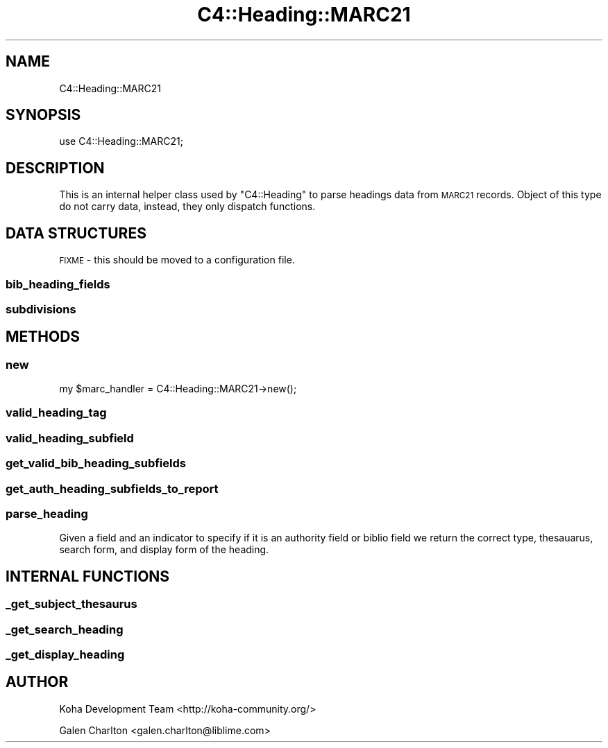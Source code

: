 .\" Automatically generated by Pod::Man 4.14 (Pod::Simple 3.40)
.\"
.\" Standard preamble:
.\" ========================================================================
.de Sp \" Vertical space (when we can't use .PP)
.if t .sp .5v
.if n .sp
..
.de Vb \" Begin verbatim text
.ft CW
.nf
.ne \\$1
..
.de Ve \" End verbatim text
.ft R
.fi
..
.\" Set up some character translations and predefined strings.  \*(-- will
.\" give an unbreakable dash, \*(PI will give pi, \*(L" will give a left
.\" double quote, and \*(R" will give a right double quote.  \*(C+ will
.\" give a nicer C++.  Capital omega is used to do unbreakable dashes and
.\" therefore won't be available.  \*(C` and \*(C' expand to `' in nroff,
.\" nothing in troff, for use with C<>.
.tr \(*W-
.ds C+ C\v'-.1v'\h'-1p'\s-2+\h'-1p'+\s0\v'.1v'\h'-1p'
.ie n \{\
.    ds -- \(*W-
.    ds PI pi
.    if (\n(.H=4u)&(1m=24u) .ds -- \(*W\h'-12u'\(*W\h'-12u'-\" diablo 10 pitch
.    if (\n(.H=4u)&(1m=20u) .ds -- \(*W\h'-12u'\(*W\h'-8u'-\"  diablo 12 pitch
.    ds L" ""
.    ds R" ""
.    ds C` ""
.    ds C' ""
'br\}
.el\{\
.    ds -- \|\(em\|
.    ds PI \(*p
.    ds L" ``
.    ds R" ''
.    ds C`
.    ds C'
'br\}
.\"
.\" Escape single quotes in literal strings from groff's Unicode transform.
.ie \n(.g .ds Aq \(aq
.el       .ds Aq '
.\"
.\" If the F register is >0, we'll generate index entries on stderr for
.\" titles (.TH), headers (.SH), subsections (.SS), items (.Ip), and index
.\" entries marked with X<> in POD.  Of course, you'll have to process the
.\" output yourself in some meaningful fashion.
.\"
.\" Avoid warning from groff about undefined register 'F'.
.de IX
..
.nr rF 0
.if \n(.g .if rF .nr rF 1
.if (\n(rF:(\n(.g==0)) \{\
.    if \nF \{\
.        de IX
.        tm Index:\\$1\t\\n%\t"\\$2"
..
.        if !\nF==2 \{\
.            nr % 0
.            nr F 2
.        \}
.    \}
.\}
.rr rF
.\" ========================================================================
.\"
.IX Title "C4::Heading::MARC21 3pm"
.TH C4::Heading::MARC21 3pm "2025-09-25" "perl v5.32.1" "User Contributed Perl Documentation"
.\" For nroff, turn off justification.  Always turn off hyphenation; it makes
.\" way too many mistakes in technical documents.
.if n .ad l
.nh
.SH "NAME"
C4::Heading::MARC21
.SH "SYNOPSIS"
.IX Header "SYNOPSIS"
use C4::Heading::MARC21;
.SH "DESCRIPTION"
.IX Header "DESCRIPTION"
This is an internal helper class used by
\&\f(CW\*(C`C4::Heading\*(C'\fR to parse headings data from
\&\s-1MARC21\s0 records.  Object of this type
do not carry data, instead, they only
dispatch functions.
.SH "DATA STRUCTURES"
.IX Header "DATA STRUCTURES"
\&\s-1FIXME\s0 \- this should be moved to a configuration file.
.SS "bib_heading_fields"
.IX Subsection "bib_heading_fields"
.SS "subdivisions"
.IX Subsection "subdivisions"
.SH "METHODS"
.IX Header "METHODS"
.SS "new"
.IX Subsection "new"
.Vb 1
\&  my $marc_handler = C4::Heading::MARC21\->new();
.Ve
.SS "valid_heading_tag"
.IX Subsection "valid_heading_tag"
.SS "valid_heading_subfield"
.IX Subsection "valid_heading_subfield"
.SS "get_valid_bib_heading_subfields"
.IX Subsection "get_valid_bib_heading_subfields"
.SS "get_auth_heading_subfields_to_report"
.IX Subsection "get_auth_heading_subfields_to_report"
.SS "parse_heading"
.IX Subsection "parse_heading"
Given a field and an indicator to specify if it is an authority field or biblio field we return
the correct type, thesauarus, search form, and display form of the heading.
.SH "INTERNAL FUNCTIONS"
.IX Header "INTERNAL FUNCTIONS"
.SS "_get_subject_thesaurus"
.IX Subsection "_get_subject_thesaurus"
.SS "_get_search_heading"
.IX Subsection "_get_search_heading"
.SS "_get_display_heading"
.IX Subsection "_get_display_heading"
.SH "AUTHOR"
.IX Header "AUTHOR"
Koha Development Team <http://koha\-community.org/>
.PP
Galen Charlton <galen.charlton@liblime.com>

